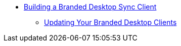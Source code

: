 * xref:branded_desktop_client.adoc[Building a Branded Desktop Sync Client]
** xref:update_branded_desktop_clients.adoc[Updating Your Branded Desktop Clients]

